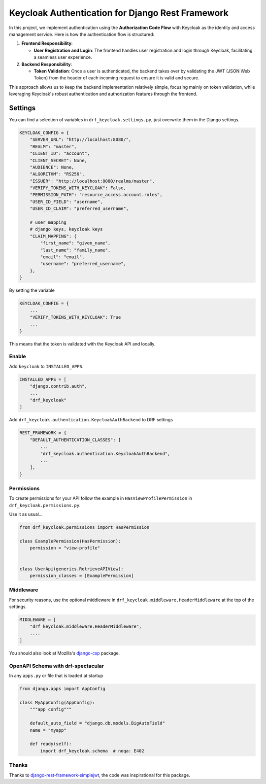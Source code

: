 

Keycloak Authentication for Django Rest Framework
=================================================

In this project, we implement authentication using the **Authorization Code Flow** with Keycloak as the identity and access management service. Here is how the authentication flow is structured:

1. **Frontend Responsibility**:

   - **User Registration and Login**: The frontend handles user registration and login through Keycloak, facilitating a seamless user experience.

2. **Backend Responsibility**:

   - **Token Validation**: Once a user is authenticated, the backend takes over by validating the JWT (JSON Web Token) from the header of each incoming request to ensure it is valid and secure.

This approach allows us to keep the backend implementation relatively simple, focusing mainly on token validation, while leveraging Keycloak's robust authentication and authorization features through the frontend.

Settings
--------


You can find a selection of variables in ``drf_keycloak.settings.py``, just overwrite them in the Django settings.

.. code:: python

   KEYCLOAK_CONFIG = {
       "SERVER_URL": "http://localhost:8080/",
       "REALM": "master",
       "CLIENT_ID": "account",
       "CLIENT_SECRET": None,
       "AUDIENCE": None,
       "ALGORITHM": "RS256",
       "ISSUER": "http://localhost:8080/realms/master",
       "VERIFY_TOKENS_WITH_KEYCLOAK": False,
       "PERMISSION_PATH": "resource_access.account.roles",
       "USER_ID_FIELD": "username",
       "USER_ID_CLAIM": "preferred_username",

       # user mapping
       # django keys, keycloak keys
       "CLAIM_MAPPING": {
           "first_name": "given_name",
           "last_name": "family_name",
           "email": "email",
           "username": "preferred_username",
       },
   }

By setting the variable

.. code-block:: python

   KEYCLOAK_CONFIG = {
       ...
       "VERIFY_TOKENS_WITH_KEYCLOAK": True
       ...
   }

This means that the token is validated with the Keycloak API and locally.

Enable
******

Add ``keycloak`` to ``INSTALLED_APPS``.

.. code-block:: python

   INSTALLED_APPS = [
       "django.contrib.auth",
       ...
       "drf_keycloak"
   ]

Add ``drf_keycloak.authentication.KeycloakAuthBackend`` to DRF settings

.. code-block:: python

   REST_FRAMEWORK = {
       "DEFAULT_AUTHENTICATION_CLASSES": [
           ...
           "drf_keycloak.authentication.KeycloakAuthBackend",
           ...
       ],
   }

Permissions
***********

To create permissions for your API follow the example in ``HasViewProfilePermission`` in ``drf_keycloak.permissions.py``.

Use it as usual...

.. code-block:: python

   from drf_keycloak.permissions import HasPermission

   class ExamplePermission(HasPermission):
       permission = "view-profile"


   class UserApi(generics.RetrieveAPIView):
       permission_classes = [ExamplePermission]

Middleware
**********

For security reasons, use the optional middleware in ``drf_keycloak.middleware.HeaderMiddleware`` at the top of the settings.

.. code-block:: python

   MIDDLEWARE = [
       "drf_keycloak.middleware.HeaderMiddleware",
       ....
   ]

You should also look at Mozilla's `django-csp <https://github.com/mozilla/django-csp>`_ package.

OpenAPI Schema with drf-spectacular
***********************************

In any ``apps.py`` or file that is loaded at startup

.. code-block:: python

   from django.apps import AppConfig

   class MyAppConfig(AppConfig):
       """app config"""

       default_auto_field = "django.db.models.BigAutoField"
       name = "myapp"

       def ready(self):
           import drf_keycloak.schema  # noqa: E402

Thanks
******

Thanks to `django-rest-framework-simplejwt <https://github.com/jazzband/djangorestframework-simplejwt>`_, the code was inspirational for this package.
